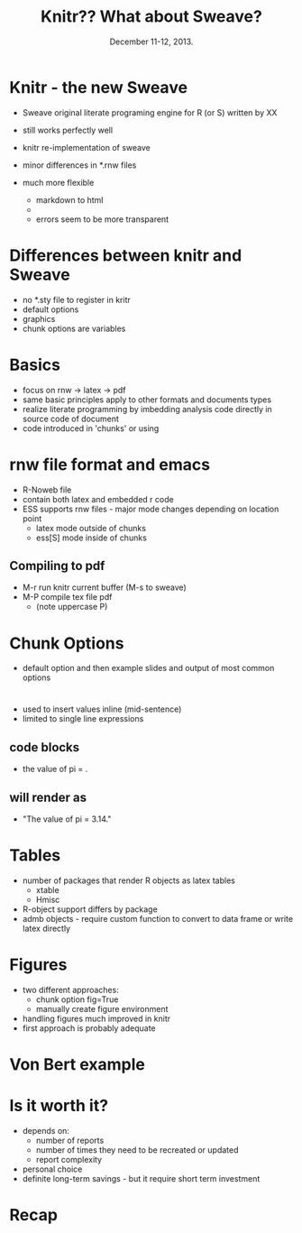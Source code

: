 #+TITLE: Knitr??  What about Sweave?
#+MACRO: BEAMERINSTITUTE Ontario Ministry of Natural Resources, Upper Great Lakes Management Unit.
#+DATE: December 11-12, 2013.
#+DESCRIPTION: 
#+KEYWORDS: 
#+LANGUAGE:  en
#+OPTIONS:   H:3 num:t toc:nil \n:nil @:t ::t |:t ^:t -:t f:t *:t <:t
#+OPTIONS:   TeX:t LaTeX:t skip:nil d:nil todo:t pri:nil tags:not-in-toc
#+INFOJS_OPT: view:nil toc:nil ltoc:t mouse:underline buttons:0 path:http://orgmode.org/org-info.js
#+EXPORT_SELECT_TAGS: export
#+EXPORT_EXCLUDE_TAGS: noexport
#+LINK_UP:   
#+LINK_HOME: 
#+XSLT: 
#+startup: beamer
#+LaTeX_CLASS: beamer
#+LaTeX_CLASS_OPTIONS: [bigger]

#+latex_header: \mode<beamer>{\usetheme{Boadilla}\usecolortheme[RGB={40,100,30}]{structure}}
#+latex_header: \usebackgroundtemplate{\includegraphics[width=\paperwidth]{MNRgreen}}
#+latex_header: \setbeamersize{text margin left=10mm} 
#+latex_header: \setbeamertemplate{frametitle}{ \vskip20mm \insertframetitle }
#+latex_header: \setbeamertemplate{blocks}[rounded][shadow=true] 

#+latex_header: \graphicspath{{figures/}}


#+BEAMER_FRAME_LEVEL: 1

* Knitr - the new Sweave

- Sweave original literate programing engine for R (or S) written by XX

- still works perfectly well
- knitr re-implementation of sweave
- minor differences in *.rnw files
- much more flexible
  + markdown to html
  + 
  + errors seem to be more transparent

* Differences between knitr and Sweave
- no *.sty file to register in kritr
- default options
- graphics
- chunk options are variables

* Basics
- focus on rnw -> latex -> pdf
- same basic principles apply to other formats and documents types
- realize literate programming by imbedding analysis code directly in
  source code of document 
- code introduced in 'chunks' or using \Sexpr{} 

* rnw file format and emacs 

- R-Noweb file
- contain both latex and embedded r code
- ESS supports rnw files - major mode changes depending on location
  point
  + latex mode outside of chunks
  + ess[S] mode inside of chunks

** Compiling to pdf
- M-r  run knitr current buffer (M-s to sweave)
- M-P  compile tex file pdf
   + (note uppercase P)

* Chunk Options
- default option and then example slides and output of most common
  options

* \Sexp{}

- used to insert values inline (mid-sentence)
- limited to single line expressions

** code blocks
- the value of pi = \Sexpr{pi}.
** will render as
- "The value of pi = 3.14."

* Tables
- number of packages that render R objects as latex tables
  + xtable
  + Hmisc
- R-object support differs by package
- admb objects - require custom function to convert to data frame or
  write latex directly

* Figures
- two different approaches:
  + chunk option fig=True
  + manually create figure environment

- handling figures much improved in knitr
- first approach is probably adequate

* Von Bert example


* Is it worth it?

- depends on:
  + number of reports 
  + number of times they need to be recreated or updated
  + report complexity
- personal choice
- definite long-term savings - but it require short term investment

* Recap
